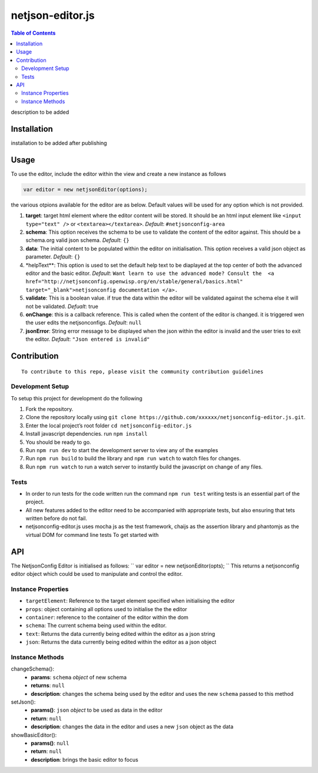 netjson-editor.js
=================
.. image:: https://travis-ci.org/openwisp/netjsonconfig-editor.js.svg?branch=master
    :target: https://travis-ci.org/openwisp/netjsonconfig-editor.js

.. contents:: Table of Contents

description to be added

Installation
------------

installation to be added after publishing

Usage
-----

To use the editor, include the editor within the view and create a new
instance as follows

.. code:: javascript

        var editor = new netjsonEditor(options);

the various otpions available for the editor are as below. Default
values will be used for any option which is not provided.

1. **target**: target html element where the editor content will be
   stored. It should be an html input element like
   ``<input type="text" />`` or ``<textarea></textarea>``. *Default*:
   ``#netjsonconfig-area``
2. **schema**: This option receives the schema to be use to validate the
   content of the editor against. This should be a schema.org valid json
   schema. *Default*: ``{}``
3. **data**: The initial content to be populated within the editor on
   initialisation. This option receives a valid json object as
   parameter. *Default*: ``{}``
4. \*helpText\*\*: This option is used to set the default help text to
   be diaplayed at the top center of both the advanced editor and the
   basic editor. *Default*:
   ``Want learn to use the advanced mode? Consult the  <a href="http://netjsonconfig.openwisp.org/en/stable/general/basics.html" target="_blank">netjsonconfig documentation </a>.``
5. **validate**: This is a boolean value. if true the data within the
   editor will be validated against the schema else it will not be
   validated. *Defualt*: true
6. **onChange**: this is a callback reference. This is called when the
   content of the editor is changed. it is triggered wen the user edits
   the netjsonconfigs. *Default*: ``null``
7. **jsonError**: String error message to be displayed when the json
   within the editor is invalid and the user tries to exit the editor.
   *Default*: ``"Json entered is invalid"``

Contribution
------------

::

    To contribute to this repo, please visit the community contribution guidelines

Development Setup
~~~~~~~~~~~~~~~~~

To setup this project for development do the following

1. Fork the repository.
2. Clone the repository locally using ``git clone https://github.com/xxxxxx/netjsonconfig-editor.js.git``.
3. Enter the local project’s root folder ``cd netjsonconfig-editor.js``
4. Install javascript dependencies. run ``npm install``
5. You should be ready to go.
6. Run ``npm run dev`` to start the development server to view any of the
   examples
7. Run ``npm run build`` to build the library and ``npm run watch`` to
   watch files for changes.
8. Run ``npm run watch`` to run a watch server to instantly build the
   javascript on change of any files.

Tests
~~~~~

- In order to run tests for the code written run the command ``npm run test`` writing tests is an essential part of the project.

- All new features added to the editor need to be accompanied with appropriate tests, but also ensuring that tets written before do not fail.

- netjsonconfig-editor.js uses mocha js as the test framework, chaijs as the assertion library and phantomjs as the virtual DOM for command line tests To get started with

API
------------

The NetjsonConfig Editor is initialised as follows:
``
var editor = new netjsonEditor(opts);
``
This returns a netjsonconfig editor object which could be used to manipulate and control the editor.

Instance Properties
~~~~~~~~~~~~~~~

- ``targetElement``:  Reference to the target element specified when initialising the editor
- ``props``: object containing all options used to initialise the the editor
- ``container``: reference to the container of the editor within the dom
- ``schema``: The current schema being used within the editor.
- ``text``: Returns the data currently being edited within the editor as a json string
- ``json``: Returns the data currently being edited within the editor as a json object

Instance Methods
~~~~~~~~~~~~~~~~
changeSchema():
    - **params**: ``schema`` *object* of new schema
    - **returns**: ``null``
    - **description**: changes the schema being used by the editor and uses the new ``schema`` passed to this method
setJson():
    - **params()**: ``json``  *object* to be used as data in the editor
    - **return**: ``null``
    - **description**: changes the data in the editor and uses a new ``json`` object as the data
showBasicEditor():
    - **params()**: ``null``
    - **return**: ``null``
    - **description**: brings the basic editor to focus
